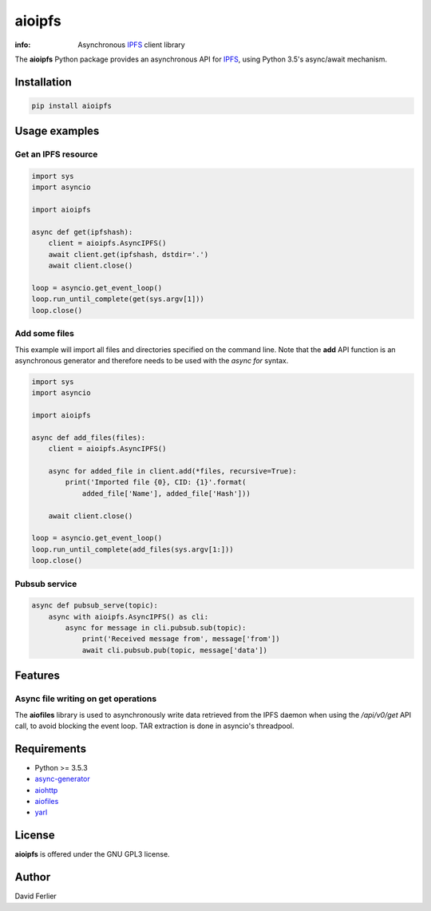 =======
aioipfs
=======

:info: Asynchronous IPFS_ client library

The **aioipfs** Python package provides an asynchronous API for IPFS_,
using Python 3.5's async/await mechanism.

Installation
============

.. code-block:: shell

    pip install aioipfs

Usage examples
==============

Get an IPFS resource
--------------------

.. code-block:: python

    import sys
    import asyncio

    import aioipfs

    async def get(ipfshash):
        client = aioipfs.AsyncIPFS()
        await client.get(ipfshash, dstdir='.')
        await client.close()

    loop = asyncio.get_event_loop()
    loop.run_until_complete(get(sys.argv[1]))
    loop.close()

Add some files
--------------

This example will import all files and directories specified on the command
line. Note that the **add** API function is an asynchronous generator and
therefore needs to be used with the *async for* syntax.

.. code-block:: python

    import sys
    import asyncio

    import aioipfs

    async def add_files(files):
        client = aioipfs.AsyncIPFS()

        async for added_file in client.add(*files, recursive=True):
            print('Imported file {0}, CID: {1}'.format(
                added_file['Name'], added_file['Hash']))

        await client.close()

    loop = asyncio.get_event_loop()
    loop.run_until_complete(add_files(sys.argv[1:]))
    loop.close()

Pubsub service
--------------

.. code-block:: python

    async def pubsub_serve(topic):
        async with aioipfs.AsyncIPFS() as cli:
            async for message in cli.pubsub.sub(topic):
                print('Received message from', message['from'])
                await cli.pubsub.pub(topic, message['data'])

Features
========

Async file writing on get operations
------------------------------------

The **aiofiles** library is used to asynchronously write data retrieved from
the IPFS daemon when using the */api/v0/get* API call, to avoid blocking the
event loop. TAR extraction is done in asyncio's threadpool.

Requirements
============

- Python >= 3.5.3
- async-generator_
- aiohttp_
- aiofiles_
- yarl_

.. _aiohttp: https://pypi.python.org/pypi/aiohttp
.. _aiofiles: https://pypi.python.org/pypi/aiofiles
.. _yarl: https://pypi.python.org/pypi/yarl
.. _async-generator: https://pypi.python.org/pypi/async_generator
.. _IPFS: https://ipfs.io

License
=======

**aioipfs** is offered under the GNU GPL3 license.

Author
======

David Ferlier
